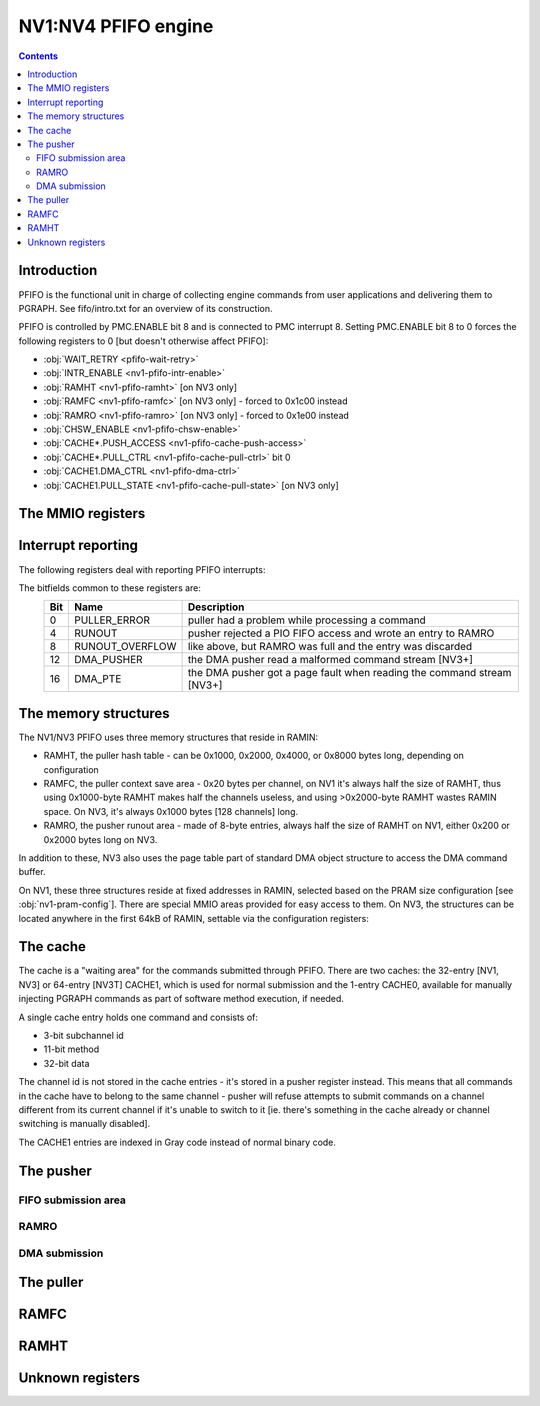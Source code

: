 .. _nv1-pfifo:

====================
NV1:NV4 PFIFO engine
====================

.. contents::


Introduction
============

PFIFO is the functional unit in charge of collecting engine commands from user
applications and delivering them to PGRAPH. See fifo/intro.txt for an overview
of its construction.

PFIFO is controlled by PMC.ENABLE bit 8 and is connected to PMC interrupt 8.
Setting PMC.ENABLE bit 8 to 0 forces the following registers to 0 [but doesn't
otherwise affect PFIFO]:

- :obj:`WAIT_RETRY <pfifo-wait-retry>`
- :obj:`INTR_ENABLE <nv1-pfifo-intr-enable>`
- :obj:`RAMHT <nv1-pfifo-ramht>` [on NV3 only]
- :obj:`RAMFC <nv1-pfifo-ramfc>` [on NV3 only] - forced to 0x1c00 instead
- :obj:`RAMRO <nv1-pfifo-ramro>` [on NV3 only] - forced to 0x1e00 instead
- :obj:`CHSW_ENABLE <nv1-pfifo-chsw-enable>`
- :obj:`CACHE*.PUSH_ACCESS <nv1-pfifo-cache-push-access>`
- :obj:`CACHE*.PULL_CTRL <nv1-pfifo-cache-pull-ctrl>` bit 0
- :obj:`CACHE1.DMA_CTRL <nv1-pfifo-dma-ctrl>`
- :obj:`CACHE1.PULL_STATE <nv1-pfifo-cache-pull-state>` [on NV3 only]


The MMIO registers
==================

.. space:: 8 nv1-pfifo 0x2000 MMIO-mapped FIFO submission to PGRAPH
   0x0040 WAIT_RETRY pfifo-wait-retry
   0x0080 CACHE_ERROR pfifo-cache-error
   0x0100 INTR nv1-pfifo-intr
   0x0140 INTR_ENABLE nv1-pfifo-intr-enable
   0x0200 CONFIG nv1-pfifo-config
   0x0210 RAMHT nv1-pfifo-ramht NV3:
   0x0214 RAMFC nv1-pfifo-ramfc NV3:
   0x0218 RAMRO nv1-pfifo-ramro NV3:
   0x0400 RUNOUT_STATUS pfifo-runout-status
   0x0410 RUNOUT_PUT pfifo-runout-put
   0x0420 RUNOUT_GET pfifo-runout-get
   0x0500 CHSW_ENABLE nv1-pfifo-chsw-enable
   0x0800 DEVICE nv1-pfifo-device
   0x1000 CACHE0 nv1-pfifo-cache0
   0x1200 CACHE1 nv1-pfifo-cache1

.. space:: 8 nv1-pfifo-cache0 0x200 aux cache
   0x000 PUSH_ACCESS nv1-pfifo-cache-push-access
   0x010 CHID nv1-pfifo-cache-chid NV1:NV3
   0x020 STATUS nv1-pfifo-cache-status NV1:NV3
   0x030 PUT nv1-pfifo-cache-put NV1:NV3
   0x004 CHID nv1-pfifo-cache-chid NV3:NV4
   0x010 PUT nv1-pfifo-cache-put NV3:NV4
   0x014 STATUS nv1-pfifo-cache-status NV3:NV4
   0x040 PULL_CTRL nv1-pfifo-cache-pull-ctrl
   0x050 PULL_STATE nv1-pfifo-cache-pull-state NV1:NV3
   0x070 PUT nv1-pfifo-cache-get
   0x080 CTX nv1-pfifo-cache-ctx
   0x100 ADDR nv1-pfifo-cache-addr
   0x104 DATA nv1-pfifo-cache-data

.. space:: 8 nv1-pfifo-cache1 0xe00 main cache
   0x000 PUSH_ACCESS nv1-pfifo-cache-push-access
   0x010 CHID nv1-pfifo-cache-chid NV1:NV3
   0x020 STATUS nv1-pfifo-cache-status NV1:NV3
   0x030 PUT nv1-pfifo-cache-put NV1:NV3
   0x004 CHID nv1-pfifo-cache-chid NV3:NV4
   0x010 PUT nv1-pfifo-cache-put NV3:NV4
   0x014 STATUS nv1-pfifo-cache-status NV3:NV4
   0x018 DMA_STATE nv1-pfifo-dma-state NV3:NV4
   0x020 DMA_CTRL nv1-pfifo-dma-ctrl NV3:NV4
   0x024 DMA_COUNT nv1-pfifo-dma-count NV3:NV4
   0x028 DMA_GET nv1-pfifo-dma-get NV3:NV4
   0x02c DMA_TARGET nv1-pfifo-dma-target NV3:NV4
   0x030 DMA_TLB_TAG nv1-pfifo-dma-tlb-tag NV3:NV4
   0x034 DMA_TLB_PTE nv1-pfifo-dma-tlb-pte NV3:NV4
   0x038 DMA_PT nv1-pfifo-dma-pt NV3:NV4
   0x040 PULL_CTRL nv1-pfifo-cache-pull-ctrl
   0x050 PULL_STATE nv1-pfifo-cache-pull-state
   0x070 PUT nv1-pfifo-cache-get
   0x080 CTX[8/0x10] nv1-pfifo-cache-ctx
   0x100 ADDR[0x20/8] nv1-pfifo-cache-addr NV1:NV3T
   0x104 DATA[0x20/8] nv1-pfifo-cache-data NV1:NV3T
   0x200 ADDR[0x40/8] nv1-pfifo-cache-addr NV3T:NV4
   0x204 DATA[0x40/8] nv1-pfifo-cache-data NV3T:NV4


.. _nv1-pfifo-intr:

Interrupt reporting
===================

The following registers deal with reporting PFIFO interrupts:

.. reg:: 32 nv1-pfifo-intr interrupt status / acknowledge

   Status of interrupts generated by PFIFO. On read, returns 1 for bits
   corresponding to pending interrupts. On write, if 1 is written to a bit,
   its interrupt gets cleared, if 0 is written nothing happens.

.. reg:: 32 nv1-pfifo-intr-enable interrupt enable

   Interrupt enable bitmask. Set to enable, clear to disable. Interrupts that
   are masked will still show up in INTR when they're triggered, but won't
   cause the PFIFO interrupt line to go active.

The bitfields common to these registers are:
  === =============== ===========
  Bit Name            Description
  === =============== ===========
  0   PULLER_ERROR    puller had a problem while processing a command
  4   RUNOUT          pusher rejected a PIO FIFO access and wrote an entry to RAMRO
  8   RUNOUT_OVERFLOW like above, but RAMRO was full and the entry was discarded
  12  DMA_PUSHER      the DMA pusher read a malformed command stream [NV3+]
  16  DMA_PTE         the DMA pusher got a page fault when reading the command stream [NV3+]
  === =============== ===========

.. reg:: 32 pfifo-cache-error puller error status

   .. todo:: write me

The memory structures
=====================

The NV1/NV3 PFIFO uses three memory structures that reside in RAMIN:

- RAMHT, the puller hash table - can be 0x1000, 0x2000, 0x4000, or 0x8000
  bytes long, depending on configuration
- RAMFC, the puller context save area - 0x20 bytes per channel, on NV1
  it's always half the size of RAMHT, thus using 0x1000-byte RAMHT makes
  half the channels useless, and using >0x2000-byte RAMHT wastes RAMIN
  space. On NV3, it's always 0x1000 bytes [128 channels] long.
- RAMRO, the pusher runout area - made of 8-byte entries, always half
  the size of RAMHT on NV1, either 0x200 or 0x2000 bytes long on NV3.

In addition to these, NV3 also uses the page table part of standard DMA
object structure to access the DMA command buffer.

On NV1, these three structures reside at fixed addresses in RAMIN, selected
based on the PRAM size configuration [see :obj:`nv1-pram-config`]. There are
special MMIO areas provided for easy access to them. On NV3, the structures
can be located anywhere in the first 64kB of RAMIN, settable via the
configuration registers:

.. reg:: 32 nv1-pfifo-ramht RAMHT pointer and configuration

   - bits 12-15 bits 12-15 of RAMHT start address inside RAMIN

   - bits 16-17 RAMHT size

     = ========
     0 0x1000 bytes
     1 0x2000 bytes
     2 0x4000 bytes
     3 0x8000 bytes
     = ========

   The RAMHT address always has to be 0x1000-byte aligned.


.. reg:: 32 nv1-pfifo-ramfc RAMFC pointer

   - bits 9-15: bits 9-15 of RAMFC start address inside RAMIN

   The RAMFC address always has to be 0x200-byte aligned.


.. reg:: 32 nv1-pfifo-ramro RAMRO pointer and configuration

   - bits 9-15: bits 9-15 of RAMRO start address inside RAMIN

   - bit 16: RAMRO size

     = =========
     0 0x200 bytes [64 entries]
     1 0x2000 bytes [1024 entries]
     = =========

   The RAMRO address always has to be 0x200-byte aligned.


The cache
=========

The cache is a "waiting area" for the commands submitted through PFIFO. There
are two caches: the 32-entry [NV1, NV3] or 64-entry [NV3T] CACHE1, which is
used for normal submission and the 1-entry CACHE0, available for manually
injecting PGRAPH commands as part of software method execution, if needed.

A single cache entry holds one command and consists of:

- 3-bit subchannel id
- 11-bit method
- 32-bit data

The channel id is not stored in the cache entries - it's stored in a pusher
register instead. This means that all commands in the cache have to belong
to the same channel - pusher will refuse attempts to submit commands on
a channel different from its current channel if it's unable to switch to
it [ie. there's something in the cache already or channel switching is
manually disabled].

The CACHE1 entries are indexed in Gray code instead of normal binary code.

.. todo:: document gray code

.. reg:: 32 nv1-pfifo-cache-push-access pusher enable

   .. todo:: write me

.. reg:: 32 nv1-pfifo-cache-pull-ctrl puller control

   .. todo:: write me

.. reg:: 32 nv1-pfifo-cache-chid channel ID

   .. todo:: write me

.. reg:: 32 nv1-pfifo-cache-get puller read pointer

   .. todo:: write me

.. reg:: 32 nv1-pfifo-cache-put pusher write pointer

   .. todo:: write me

.. reg:: 32 nv1-pfifo-cache-pull-state puller state

   .. todo:: write me

.. reg:: 32 nv1-pfifo-cache-status status

   .. todo:: write me

.. reg:: 32 nv1-pfifo-cache-addr cache entry - method & subchannel

   .. todo:: write me

.. reg:: 32 nv1-pfifo-cache-data cache entry - data

   .. todo:: write me


The pusher
==========

.. todo:: write me

.. reg:: 32 nv1-pfifo-config pusher configuration

   .. todo:: write me

.. reg:: 32 nv1-pfifo-chsw-enable CACHE channel switch control

   .. todo:: write me


FIFO submission area
--------------------

.. todo:: write me

.. space:: 8 nv1-user 0x2000 PFIFO MMIO submission area

   .. todo:: document me


.. _nv1-pfifo-ramro:

RAMRO
-----

.. todo:: write me

.. reg:: 32 pfifo-runout-status RAMRO status

   .. todo:: write me

.. reg:: 32 pfifo-runout-put RAMRO write pointer

   .. todo:: write me

.. reg:: 32 pfifo-runout-get RAMRO read pointer

   .. todo:: write me


.. _nv3-pfifo-dma:

DMA submission
--------------

.. todo:: write me

.. reg:: 32 nv1-pfifo-dma-state DMA pusher state

   .. todo:: write me

.. reg:: 32 nv1-pfifo-dma-ctrl DMA pusher control and status

   .. todo:: write me

.. reg:: 32 nv1-pfifo-dma-count DMA push buffer counter

   .. todo:: write me

.. reg:: 32 nv1-pfifo-dma-get DMA push buffer pointer

   .. todo:: write me

.. reg:: 32 nv1-pfifo-dma-target DMA push buffer target

   .. todo:: write me

.. reg:: 32 nv1-pfifo-dma-tlb-tag DMA push buffer TLB tag

   .. todo:: write me

.. reg:: 32 nv1-pfifo-dma-tlb-pte DMA push buffer TLB entry

   .. todo:: write me

.. reg:: 32 nv1-pfifo-dma-pt DMA push buffer page table

   .. todo:: write me


The puller
==========

.. todo:: write me

.. reg:: 32 nv1-pfifo-cache-ctx puller context

   .. todo:: write me


.. _nv1-pfifo-ramfc:

RAMFC
=====

.. todo:: write me


.. _nv1-pfifo-ramht:

RAMHT
=====

.. todo:: write me


Unknown registers
=================

.. reg:: 32 pfifo-wait-retry ???

   .. todo:: write me

.. reg:: 32 nv1-pfifo-device PGRAPH engine status?

   .. todo:: write me
